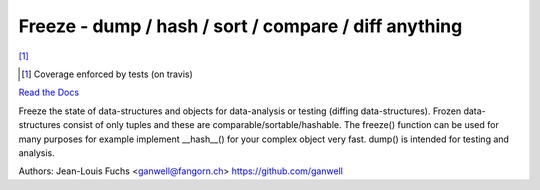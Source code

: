 ======================================================
Freeze - dump / hash / sort / compare / diff anything
======================================================

|travis| |coverage| [1]_

.. |travis|  image:: https://travis-ci.org/adfinis-sygroup/freeze.png?branch=master
   :target: https://travis-ci.org/adfinis-sygroup/freeze
.. |coverage| image:: https://img.shields.io/badge/coverage-100%25-brightgreen.svg

.. [1] Coverage enforced by tests (on travis)

`Read the Docs`_

.. _`Read the Docs`: https://docs.adfinis-sygroup.ch/public/freeze/

Freeze the state of data-structures and objects for data-analysis or testing
(diffing data-structures). Frozen data-structures consist of only tuples and
these are comparable/sortable/hashable. The freeze() function can be used for
many purposes for example implement __hash__() for your complex object very
fast. dump() is intended for testing and analysis.

Authors: Jean-Louis Fuchs <ganwell@fangorn.ch> https://github.com/ganwell
